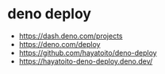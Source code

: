 * deno deploy
- https://dash.deno.com/projects
- https://deno.com/deploy
- https://github.com/hayatoito/deno-deploy
- https://hayatoito-deno-deploy.deno.dev/
